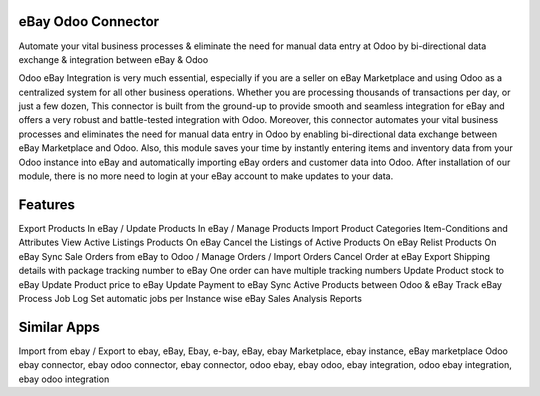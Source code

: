 =====================
eBay Odoo Connector
=====================
Automate your vital business processes & eliminate the need for manual data entry at Odoo by bi-directional data exchange & integration between eBay & Odoo

Odoo eBay Integration is very much essential, especially if you are a seller on eBay Marketplace and using Odoo as a centralized system for all other business operations. Whether you are processing thousands of transactions per day, or just a few dozen, This connector is built from the ground-up to provide smooth and seamless integration for eBay and offers a very robust and battle-tested integration with Odoo. Moreover, this connector automates your vital business processes and eliminates the need for manual data entry in Odoo by enabling bi-directional data exchange between eBay Marketplace and Odoo. Also, this module saves your time by instantly entering items and inventory data from your Odoo instance into eBay and automatically importing eBay orders and customer data into Odoo. After installation of our module, there is no more need to login at your eBay account to make updates to your data.

========
Features
========
Export Products In eBay / Update Products In eBay / Manage Products
Import Product Categories Item-Conditions and Attributes
View Active Listings Products On eBay
Cancel the Listings of Active Products On eBay
Relist Products On eBay 
Sync Sale Orders from eBay to Odoo / Manage Orders / Import Orders
Cancel Order at eBay
Export Shipping details with package tracking number to eBay
One order can have multiple tracking numbers
Update Product stock to eBay
Update Product price to eBay
Update Payment to eBay
Sync Active Products between Odoo & eBay
Track eBay Process Job Log
Set automatic jobs per Instance wise
eBay Sales Analysis Reports

============
Similar Apps
============
Import from ebay / Export to ebay, eBay, Ebay, e-bay, eBay, ebay Marketplace, ebay instance, eBay marketplace
Odoo ebay connector, ebay odoo connector, ebay connector, odoo ebay, ebay odoo, ebay integration, odoo ebay integration, ebay odoo integration


